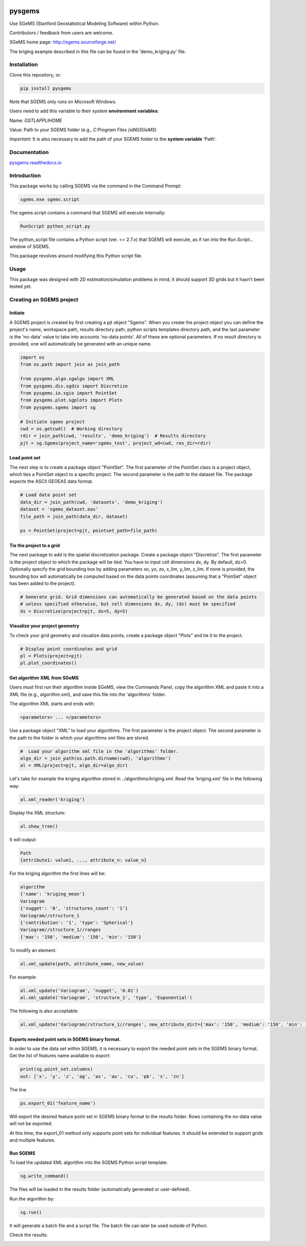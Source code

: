 .. -*- mode: rst -*-

.. image:: https://raw.githubusercontent.com/robinthibaut/pysgems/main/docs/img/Pysgems-03.png
   :height: 150px

pysgems
========

Use SGeMS (Stanford Geostatistical Modeling Software) within Python.

Contributors / feedback from users are welcome.

SGeMS home page: http://sgems.sourceforge.net/

The kriging example described in this file can be found in the 'demo_kriging.py' file.

Installation
------------

Clone this repository, or:

.. code-block:: bash

    pip install pysgems

Note that SGEMS only runs on Microsoft Windows.

Users need to add this variable to their system **environment variables**:

Name: `GSTLAPPLIHOME`

Value: Path to your SGEMS folder (e.g., `C:\Program Files (x86)\SGeMS`)

*Important*: It is also necessary to add the path of your SGEMS folder to the **system variable** 'Path'.

Documentation
-------------

`pysgems.readthedocs.io <https://pysgems.readthedocs.io/en/latest/>`_

Introduction
------------

This package works by calling SGEMS via the command in the Command Prompt:

.. code-block:: bash

    sgems.exe sgems.script

The sgems.script contains a command that SGEMS will execute internally:

.. code-block:: bash

    RunScript python_script.py

The python_script file contains a Python script (ver. <= 2.7.x) that SGEMS will execute, as if ran into the `Run Script...` window of SGEMS.

This package revolves around modifying this Python script file.

Usage
-----

This package was designed with 2D estimation/simulation problems in mind, it should support 3D grids but it hasn't been tested yet.

Creating an SGEMS project
-------------------------

Initiate
~~~~~~~~

A SGEMS project is created by first creating a pjt object "Sgems". When you create the project object you can define the project's name, workspace path, results directory path, python scripts templates directory path, and the last parameter is the 'no-data' value to take into accounts 'no-data points'. All of these are optional parameters. If no result directory is provided, one will automatically be generated with an unique name.

.. code-block:: python

    import os
    from os.path import join as join_path

    from pysgems.algo.sgalgo import XML
    from pysgems.dis.sgdis import Discretize
    from pysgems.io.sgio import PointSet
    from pysgems.plot.sgplots import Plots
    from pysgems.sgems import sg

    # Initiate sgems project
    cwd = os.getcwd()  # Working directory
    rdir = join_path(cwd, 'results', 'demo_kriging')  # Results directory
    pjt = sg.Sgems(project_name='sgems_test', project_wd=cwd, res_dir=rdir)

Load point set
~~~~~~~~~~~~~

The next step is to create a package object "PointSet". The first parameter of the PointSet class is a project object, which ties a PointSet object to a specific project. The second parameter is the path to the dataset file. The package expects the ASCII GEOEAS data format.

.. code-block:: python

    # Load data point set
    data_dir = join_path(cwd, 'datasets', 'demo_kriging')
    dataset = 'sgems_dataset.eas'
    file_path = join_path(data_dir, dataset)

    ps = PointSet(project=pjt, pointset_path=file_path)

Tie the project to a grid
~~~~~~~~~~~~~~~~~~~~~~~~~

The next package to add is the spatial discretization package. Create a package object "Discretize". The first parameter is the project object to which the package will be tied. You have to input cell dimensions dx, dy. By default, dz=0. Optionally specify the grid bounding box by adding parameters xo, yo, zo, x_lim, y_lim, z_lim. If none is provided, the bounding box will automatically be computed based on the data points coordinates (assuming that a "PoinSet" object has been added to the project).

.. code-block:: python

    # Generate grid. Grid dimensions can automatically be generated based on the data points
    # unless specified otherwise, but cell dimensions dx, dy, (dz) must be specified
    ds = Discretize(project=pjt, dx=5, dy=5)

Visualize your project geometry
~~~~~~~~~~~~~~~~~~~~~~~~~~~~~~~

To check your grid geometry and visualize data points, create a package object "Plots" and tie it to the project.

.. code-block:: python

    # Display point coordinates and grid
    pl = Plots(project=pjt)
    pl.plot_coordinates()

.. image:: https://raw.githubusercontent.com/robinthibaut/pysgems/main/pysgems/examples/results/demo_kriging/grid.png
   :height: 150px

Get algorithm XML from SGeMS
~~~~~~~~~~~~~~~~~~~~~~~~~~~~

Users must first run their algorithm inside SGeMS, view the Commands Panel, copy the algorithm XML and paste it into a XML file (e.g., algorithm.xml), and save this file into the 'algorithms' folder.

The algorithm XML starts and ends with:

.. code-block:: xml

    <parameters> ... </parameters>

Use a package object "XML" to load your algorithms. The first parameter is the project object. The second parameter is the path to the folder in which your algorithms xml files are stored.

.. code-block:: python

    #  Load your algorithm xml file in the 'algorithms' folder.
    algo_dir = join_path(os.path.dirname(cwd), 'algorithms')
    al = XML(project=pjt, algo_dir=algo_dir)

Let's take for example the kriging algorithm stored in ../algorithms/kriging.xml.
Read the 'kriging.xml' file in the following way:

.. code-block:: python

    al.xml_reader('kriging')

Display the XML structure:

.. code-block:: python

    al.show_tree()

It will output:

.. code-block:: python

    Path
    {attribute1: value1, ..., attribute_n: value_n}

For the kriging algorithm the first lines will be:

.. code-block:: python

    algorithm
    {'name': 'kriging_mean'}
    Variogram
    {'nugget': '0', 'structures_count': '1'}
    Variogram//structure_1
    {'contribution': '1', 'type': 'Spherical'}
    Variogram//structure_1//ranges
    {'max': '150', 'medium': '150', 'min': '150'}

To modify an element:

.. code-block:: python

    al.xml_update(path, attribute_name, new_value)

For example:

.. code-block:: python

    al.xml_update('Variogram', 'nugget', '0.01')
    al.xml_update('Variogram', 'structure_1', 'type', 'Exponential')

The following is also acceptable:

.. code-block:: python

    al.xml_update('Variogram//structure_1//ranges', new_attribute_dict={'max': '150', 'medium': '150', 'min': '150'})

Exports needed point sets in SGEMS binary format.
~~~~~~~~~~~~~~~~~~~~~~~~~~~~~~~~~~~~~~~~~~~~~~~~~~~~

In order to use the data set within SGEMS, it is necessary to export the needed point sets in the SGEMS binary format.
Get the list of features name available to export:

.. code-block:: python

    print(sg.point_set.columns)
    out: ['x', 'y', 'z', 'ag', 'as', 'au', 'cu', 'pb', 's', 'zn']

The line

.. code-block:: python

    ps.export_01('feature_name')

Will export the desired feature point set in SGEMS binary format to the results folder. Rows containing the no-data value will not be exported.

At this time, the export_01 method only supports point sets for individual features. It should be extended to support grids and multiple features.

Run SGEMS
~~~~~~~~~

To load the updated XML algorithm into the SGEMS Python script template:

.. code-block:: python

    sg.write_command()

The files will be loaded in the results folder (automatically generated or user-defined).

Run the algorithm by:

.. code-block:: python

    sg.run()

It will generate a batch file and a script file. The batch file can later be used outside of Python.

Check the results:

.. image:: https://raw.githubusercontent.com/robinthibaut/pysgems/main/pysgems/examples/results/demo_kriging/results.png
   :height: 150px